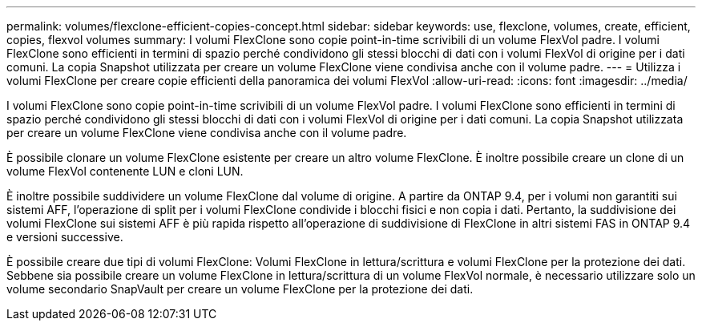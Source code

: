 ---
permalink: volumes/flexclone-efficient-copies-concept.html 
sidebar: sidebar 
keywords: use, flexclone, volumes, create, efficient, copies, flexvol volumes 
summary: I volumi FlexClone sono copie point-in-time scrivibili di un volume FlexVol padre. I volumi FlexClone sono efficienti in termini di spazio perché condividono gli stessi blocchi di dati con i volumi FlexVol di origine per i dati comuni. La copia Snapshot utilizzata per creare un volume FlexClone viene condivisa anche con il volume padre. 
---
= Utilizza i volumi FlexClone per creare copie efficienti della panoramica dei volumi FlexVol
:allow-uri-read: 
:icons: font
:imagesdir: ../media/


[role="lead"]
I volumi FlexClone sono copie point-in-time scrivibili di un volume FlexVol padre. I volumi FlexClone sono efficienti in termini di spazio perché condividono gli stessi blocchi di dati con i volumi FlexVol di origine per i dati comuni. La copia Snapshot utilizzata per creare un volume FlexClone viene condivisa anche con il volume padre.

È possibile clonare un volume FlexClone esistente per creare un altro volume FlexClone. È inoltre possibile creare un clone di un volume FlexVol contenente LUN e cloni LUN.

È inoltre possibile suddividere un volume FlexClone dal volume di origine. A partire da ONTAP 9.4, per i volumi non garantiti sui sistemi AFF, l'operazione di split per i volumi FlexClone condivide i blocchi fisici e non copia i dati. Pertanto, la suddivisione dei volumi FlexClone sui sistemi AFF è più rapida rispetto all'operazione di suddivisione di FlexClone in altri sistemi FAS in ONTAP 9.4 e versioni successive.

È possibile creare due tipi di volumi FlexClone: Volumi FlexClone in lettura/scrittura e volumi FlexClone per la protezione dei dati. Sebbene sia possibile creare un volume FlexClone in lettura/scrittura di un volume FlexVol normale, è necessario utilizzare solo un volume secondario SnapVault per creare un volume FlexClone per la protezione dei dati.
